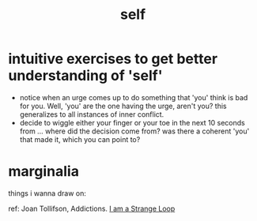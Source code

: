 #+title: self

* intuitive exercises to get better understanding of 'self'
- notice when an urge comes up to do something that 'you' think is bad for you. Well, 'you' are the one having the urge, aren't you? this generalizes to all instances of inner conflict.
- decide to wiggle either your finger or your toe in the next 10 seconds from ... where did the decision come from? was there a coherent 'you' that made it, which you can point to?

* marginalia
things i wanna draw on:
# I would really like to make the rag wisdom app at a time like this to be able to query + dynamically pull up chunks from stuff like this.
ref: Joan Tollifson, Addictions.
[[id:42db3f37-dba9-46ce-b4c3-730135a7e4df][I am a Strange Loop]]
